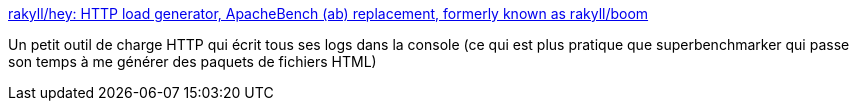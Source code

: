 :jbake-type: post
:jbake-status: published
:jbake-title: rakyll/hey: HTTP load generator, ApacheBench (ab) replacement, formerly known as rakyll/boom
:jbake-tags: web,performance,http,programming,test,_mois_juin,_année_2019
:jbake-date: 2019-06-21
:jbake-depth: ../
:jbake-uri: shaarli/1561122714000.adoc
:jbake-source: https://nicolas-delsaux.hd.free.fr/Shaarli?searchterm=https%3A%2F%2Fgithub.com%2Frakyll%2Fhey&searchtags=web+performance+http+programming+test+_mois_juin+_ann%C3%A9e_2019
:jbake-style: shaarli

https://github.com/rakyll/hey[rakyll/hey: HTTP load generator, ApacheBench (ab) replacement, formerly known as rakyll/boom]

Un petit outil de charge HTTP qui écrit tous ses logs dans la console (ce qui est plus pratique que superbenchmarker qui passe son temps à me générer des paquets de fichiers HTML)

